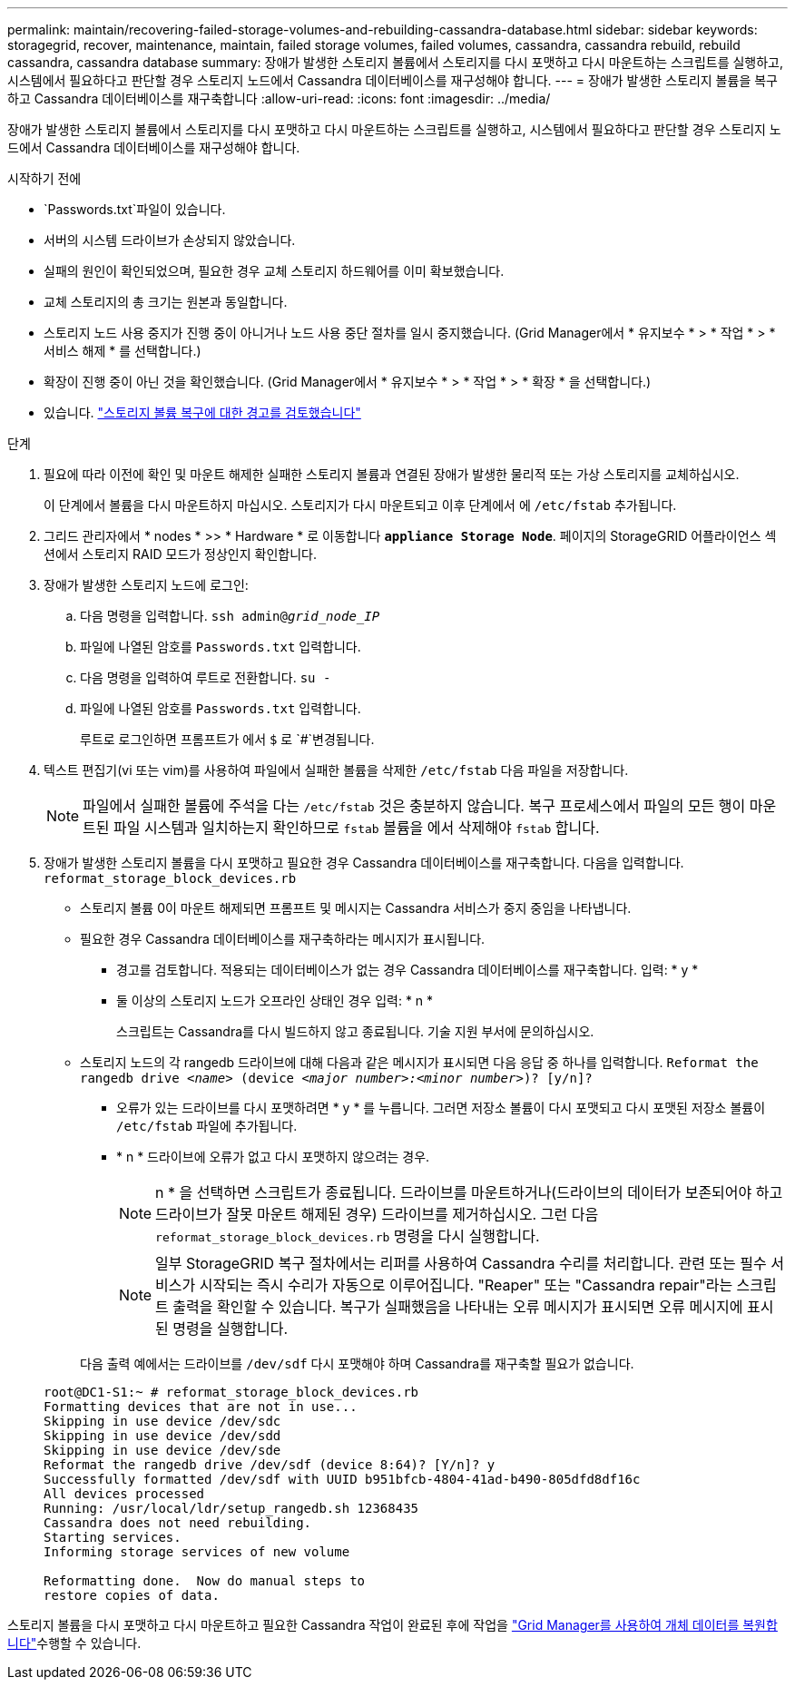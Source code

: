 ---
permalink: maintain/recovering-failed-storage-volumes-and-rebuilding-cassandra-database.html 
sidebar: sidebar 
keywords: storagegrid, recover, maintenance, maintain, failed storage volumes, failed volumes, cassandra, cassandra rebuild, rebuild cassandra, cassandra database 
summary: 장애가 발생한 스토리지 볼륨에서 스토리지를 다시 포맷하고 다시 마운트하는 스크립트를 실행하고, 시스템에서 필요하다고 판단할 경우 스토리지 노드에서 Cassandra 데이터베이스를 재구성해야 합니다. 
---
= 장애가 발생한 스토리지 볼륨을 복구하고 Cassandra 데이터베이스를 재구축합니다
:allow-uri-read: 
:icons: font
:imagesdir: ../media/


[role="lead"]
장애가 발생한 스토리지 볼륨에서 스토리지를 다시 포맷하고 다시 마운트하는 스크립트를 실행하고, 시스템에서 필요하다고 판단할 경우 스토리지 노드에서 Cassandra 데이터베이스를 재구성해야 합니다.

.시작하기 전에
*  `Passwords.txt`파일이 있습니다.
* 서버의 시스템 드라이브가 손상되지 않았습니다.
* 실패의 원인이 확인되었으며, 필요한 경우 교체 스토리지 하드웨어를 이미 확보했습니다.
* 교체 스토리지의 총 크기는 원본과 동일합니다.
* 스토리지 노드 사용 중지가 진행 중이 아니거나 노드 사용 중단 절차를 일시 중지했습니다. (Grid Manager에서 * 유지보수 * > * 작업 * > * 서비스 해제 * 를 선택합니다.)
* 확장이 진행 중이 아닌 것을 확인했습니다. (Grid Manager에서 * 유지보수 * > * 작업 * > * 확장 * 을 선택합니다.)
* 있습니다. link:reviewing-warnings-about-storage-volume-recovery.html["스토리지 볼륨 복구에 대한 경고를 검토했습니다"]


.단계
. 필요에 따라 이전에 확인 및 마운트 해제한 실패한 스토리지 볼륨과 연결된 장애가 발생한 물리적 또는 가상 스토리지를 교체하십시오.
+
이 단계에서 볼륨을 다시 마운트하지 마십시오. 스토리지가 다시 마운트되고 이후 단계에서 에 `/etc/fstab` 추가됩니다.

. 그리드 관리자에서 * nodes * >> * Hardware * 로 이동합니다 `*appliance Storage Node*`. 페이지의 StorageGRID 어플라이언스 섹션에서 스토리지 RAID 모드가 정상인지 확인합니다.
. 장애가 발생한 스토리지 노드에 로그인:
+
.. 다음 명령을 입력합니다. `ssh admin@_grid_node_IP_`
.. 파일에 나열된 암호를 `Passwords.txt` 입력합니다.
.. 다음 명령을 입력하여 루트로 전환합니다. `su -`
.. 파일에 나열된 암호를 `Passwords.txt` 입력합니다.
+
루트로 로그인하면 프롬프트가 에서 `$` 로 `#`변경됩니다.



. 텍스트 편집기(vi 또는 vim)를 사용하여 파일에서 실패한 볼륨을 삭제한 `/etc/fstab` 다음 파일을 저장합니다.
+

NOTE: 파일에서 실패한 볼륨에 주석을 다는 `/etc/fstab` 것은 충분하지 않습니다. 복구 프로세스에서 파일의 모든 행이 마운트된 파일 시스템과 일치하는지 확인하므로 `fstab` 볼륨을 에서 삭제해야 `fstab` 합니다.

. 장애가 발생한 스토리지 볼륨을 다시 포맷하고 필요한 경우 Cassandra 데이터베이스를 재구축합니다. 다음을 입력합니다. `reformat_storage_block_devices.rb`
+
** 스토리지 볼륨 0이 마운트 해제되면 프롬프트 및 메시지는 Cassandra 서비스가 중지 중임을 나타냅니다.
** 필요한 경우 Cassandra 데이터베이스를 재구축하라는 메시지가 표시됩니다.
+
*** 경고를 검토합니다. 적용되는 데이터베이스가 없는 경우 Cassandra 데이터베이스를 재구축합니다. 입력: * y *
*** 둘 이상의 스토리지 노드가 오프라인 상태인 경우 입력: * n *
+
스크립트는 Cassandra를 다시 빌드하지 않고 종료됩니다. 기술 지원 부서에 문의하십시오.



** 스토리지 노드의 각 rangedb 드라이브에 대해 다음과 같은 메시지가 표시되면 다음 응답 중 하나를 입력합니다. `Reformat the rangedb drive _<name>_ (device _<major number>:<minor number>_)? [y/n]?`
+
*** 오류가 있는 드라이브를 다시 포맷하려면 * y * 를 누릅니다. 그러면 저장소 볼륨이 다시 포맷되고 다시 포맷된 저장소 볼륨이 `/etc/fstab` 파일에 추가됩니다.
*** * n * 드라이브에 오류가 없고 다시 포맷하지 않으려는 경우.
+

NOTE: n * 을 선택하면 스크립트가 종료됩니다. 드라이브를 마운트하거나(드라이브의 데이터가 보존되어야 하고 드라이브가 잘못 마운트 해제된 경우) 드라이브를 제거하십시오. 그런 다음 `reformat_storage_block_devices.rb` 명령을 다시 실행합니다.

+

NOTE: 일부 StorageGRID 복구 절차에서는 리퍼를 사용하여 Cassandra 수리를 처리합니다. 관련 또는 필수 서비스가 시작되는 즉시 수리가 자동으로 이루어집니다. "Reaper" 또는 "Cassandra repair"라는 스크립트 출력을 확인할 수 있습니다. 복구가 실패했음을 나타내는 오류 메시지가 표시되면 오류 메시지에 표시된 명령을 실행합니다.

+
다음 출력 예에서는 드라이브를 `/dev/sdf` 다시 포맷해야 하며 Cassandra를 재구축할 필요가 없습니다.

+
[listing]
----
root@DC1-S1:~ # reformat_storage_block_devices.rb
Formatting devices that are not in use...
Skipping in use device /dev/sdc
Skipping in use device /dev/sdd
Skipping in use device /dev/sde
Reformat the rangedb drive /dev/sdf (device 8:64)? [Y/n]? y
Successfully formatted /dev/sdf with UUID b951bfcb-4804-41ad-b490-805dfd8df16c
All devices processed
Running: /usr/local/ldr/setup_rangedb.sh 12368435
Cassandra does not need rebuilding.
Starting services.
Informing storage services of new volume

Reformatting done.  Now do manual steps to
restore copies of data.
----






스토리지 볼륨을 다시 포맷하고 다시 마운트하고 필요한 Cassandra 작업이 완료된 후에 작업을 link:../maintain/restoring-volume.html["Grid Manager를 사용하여 개체 데이터를 복원합니다"]수행할 수 있습니다.
